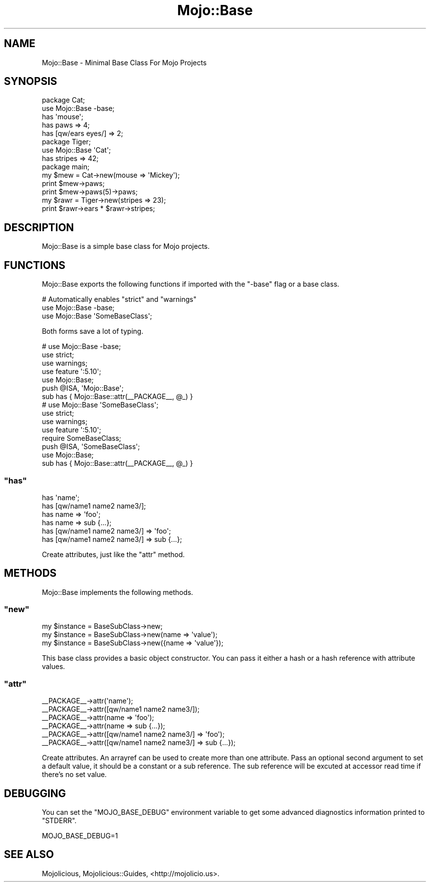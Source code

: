 .\" Automatically generated by Pod::Man 2.22 (Pod::Simple 3.07)
.\"
.\" Standard preamble:
.\" ========================================================================
.de Sp \" Vertical space (when we can't use .PP)
.if t .sp .5v
.if n .sp
..
.de Vb \" Begin verbatim text
.ft CW
.nf
.ne \\$1
..
.de Ve \" End verbatim text
.ft R
.fi
..
.\" Set up some character translations and predefined strings.  \*(-- will
.\" give an unbreakable dash, \*(PI will give pi, \*(L" will give a left
.\" double quote, and \*(R" will give a right double quote.  \*(C+ will
.\" give a nicer C++.  Capital omega is used to do unbreakable dashes and
.\" therefore won't be available.  \*(C` and \*(C' expand to `' in nroff,
.\" nothing in troff, for use with C<>.
.tr \(*W-
.ds C+ C\v'-.1v'\h'-1p'\s-2+\h'-1p'+\s0\v'.1v'\h'-1p'
.ie n \{\
.    ds -- \(*W-
.    ds PI pi
.    if (\n(.H=4u)&(1m=24u) .ds -- \(*W\h'-12u'\(*W\h'-12u'-\" diablo 10 pitch
.    if (\n(.H=4u)&(1m=20u) .ds -- \(*W\h'-12u'\(*W\h'-8u'-\"  diablo 12 pitch
.    ds L" ""
.    ds R" ""
.    ds C` ""
.    ds C' ""
'br\}
.el\{\
.    ds -- \|\(em\|
.    ds PI \(*p
.    ds L" ``
.    ds R" ''
'br\}
.\"
.\" Escape single quotes in literal strings from groff's Unicode transform.
.ie \n(.g .ds Aq \(aq
.el       .ds Aq '
.\"
.\" If the F register is turned on, we'll generate index entries on stderr for
.\" titles (.TH), headers (.SH), subsections (.SS), items (.Ip), and index
.\" entries marked with X<> in POD.  Of course, you'll have to process the
.\" output yourself in some meaningful fashion.
.ie \nF \{\
.    de IX
.    tm Index:\\$1\t\\n%\t"\\$2"
..
.    nr % 0
.    rr F
.\}
.el \{\
.    de IX
..
.\}
.\"
.\" Accent mark definitions (@(#)ms.acc 1.5 88/02/08 SMI; from UCB 4.2).
.\" Fear.  Run.  Save yourself.  No user-serviceable parts.
.    \" fudge factors for nroff and troff
.if n \{\
.    ds #H 0
.    ds #V .8m
.    ds #F .3m
.    ds #[ \f1
.    ds #] \fP
.\}
.if t \{\
.    ds #H ((1u-(\\\\n(.fu%2u))*.13m)
.    ds #V .6m
.    ds #F 0
.    ds #[ \&
.    ds #] \&
.\}
.    \" simple accents for nroff and troff
.if n \{\
.    ds ' \&
.    ds ` \&
.    ds ^ \&
.    ds , \&
.    ds ~ ~
.    ds /
.\}
.if t \{\
.    ds ' \\k:\h'-(\\n(.wu*8/10-\*(#H)'\'\h"|\\n:u"
.    ds ` \\k:\h'-(\\n(.wu*8/10-\*(#H)'\`\h'|\\n:u'
.    ds ^ \\k:\h'-(\\n(.wu*10/11-\*(#H)'^\h'|\\n:u'
.    ds , \\k:\h'-(\\n(.wu*8/10)',\h'|\\n:u'
.    ds ~ \\k:\h'-(\\n(.wu-\*(#H-.1m)'~\h'|\\n:u'
.    ds / \\k:\h'-(\\n(.wu*8/10-\*(#H)'\z\(sl\h'|\\n:u'
.\}
.    \" troff and (daisy-wheel) nroff accents
.ds : \\k:\h'-(\\n(.wu*8/10-\*(#H+.1m+\*(#F)'\v'-\*(#V'\z.\h'.2m+\*(#F'.\h'|\\n:u'\v'\*(#V'
.ds 8 \h'\*(#H'\(*b\h'-\*(#H'
.ds o \\k:\h'-(\\n(.wu+\w'\(de'u-\*(#H)/2u'\v'-.3n'\*(#[\z\(de\v'.3n'\h'|\\n:u'\*(#]
.ds d- \h'\*(#H'\(pd\h'-\w'~'u'\v'-.25m'\f2\(hy\fP\v'.25m'\h'-\*(#H'
.ds D- D\\k:\h'-\w'D'u'\v'-.11m'\z\(hy\v'.11m'\h'|\\n:u'
.ds th \*(#[\v'.3m'\s+1I\s-1\v'-.3m'\h'-(\w'I'u*2/3)'\s-1o\s+1\*(#]
.ds Th \*(#[\s+2I\s-2\h'-\w'I'u*3/5'\v'-.3m'o\v'.3m'\*(#]
.ds ae a\h'-(\w'a'u*4/10)'e
.ds Ae A\h'-(\w'A'u*4/10)'E
.    \" corrections for vroff
.if v .ds ~ \\k:\h'-(\\n(.wu*9/10-\*(#H)'\s-2\u~\d\s+2\h'|\\n:u'
.if v .ds ^ \\k:\h'-(\\n(.wu*10/11-\*(#H)'\v'-.4m'^\v'.4m'\h'|\\n:u'
.    \" for low resolution devices (crt and lpr)
.if \n(.H>23 .if \n(.V>19 \
\{\
.    ds : e
.    ds 8 ss
.    ds o a
.    ds d- d\h'-1'\(ga
.    ds D- D\h'-1'\(hy
.    ds th \o'bp'
.    ds Th \o'LP'
.    ds ae ae
.    ds Ae AE
.\}
.rm #[ #] #H #V #F C
.\" ========================================================================
.\"
.IX Title "Mojo::Base 3pm"
.TH Mojo::Base 3pm "2011-05-10" "perl v5.10.1" "User Contributed Perl Documentation"
.\" For nroff, turn off justification.  Always turn off hyphenation; it makes
.\" way too many mistakes in technical documents.
.if n .ad l
.nh
.SH "NAME"
Mojo::Base \- Minimal Base Class For Mojo Projects
.SH "SYNOPSIS"
.IX Header "SYNOPSIS"
.Vb 2
\&  package Cat;
\&  use Mojo::Base \-base;
\&
\&  has \*(Aqmouse\*(Aq;
\&  has paws => 4;
\&  has [qw/ears eyes/] => 2;
\&
\&  package Tiger;
\&  use Mojo::Base \*(AqCat\*(Aq;
\&
\&  has stripes => 42;
\&
\&  package main;
\&
\&  my $mew = Cat\->new(mouse => \*(AqMickey\*(Aq);
\&  print $mew\->paws;
\&  print $mew\->paws(5)\->paws;
\&
\&  my $rawr = Tiger\->new(stripes => 23);
\&  print $rawr\->ears * $rawr\->stripes;
.Ve
.SH "DESCRIPTION"
.IX Header "DESCRIPTION"
Mojo::Base is a simple base class for Mojo projects.
.SH "FUNCTIONS"
.IX Header "FUNCTIONS"
Mojo::Base exports the following functions if imported with the \f(CW\*(C`\-base\*(C'\fR
flag or a base class.
.PP
.Vb 3
\&  # Automatically enables "strict" and "warnings"
\&  use Mojo::Base \-base;
\&  use Mojo::Base \*(AqSomeBaseClass\*(Aq;
.Ve
.PP
Both forms save a lot of typing.
.PP
.Vb 7
\&  # use Mojo::Base \-base;
\&  use strict;
\&  use warnings;
\&  use feature \*(Aq:5.10\*(Aq;
\&  use Mojo::Base;
\&  push @ISA, \*(AqMojo::Base\*(Aq;
\&  sub has { Mojo::Base::attr(_\|_PACKAGE_\|_, @_) }
\&
\&  # use Mojo::Base \*(AqSomeBaseClass\*(Aq;
\&  use strict;
\&  use warnings;
\&  use feature \*(Aq:5.10\*(Aq;
\&  require SomeBaseClass;
\&  push @ISA, \*(AqSomeBaseClass\*(Aq;
\&  use Mojo::Base;
\&  sub has { Mojo::Base::attr(_\|_PACKAGE_\|_, @_) }
.Ve
.ie n .SS """has"""
.el .SS "\f(CWhas\fP"
.IX Subsection "has"
.Vb 6
\&  has \*(Aqname\*(Aq;
\&  has [qw/name1 name2 name3/];
\&  has name => \*(Aqfoo\*(Aq;
\&  has name => sub {...};
\&  has [qw/name1 name2 name3/] => \*(Aqfoo\*(Aq;
\&  has [qw/name1 name2 name3/] => sub {...};
.Ve
.PP
Create attributes, just like the \f(CW\*(C`attr\*(C'\fR method.
.SH "METHODS"
.IX Header "METHODS"
Mojo::Base implements the following methods.
.ie n .SS """new"""
.el .SS "\f(CWnew\fP"
.IX Subsection "new"
.Vb 3
\&  my $instance = BaseSubClass\->new;
\&  my $instance = BaseSubClass\->new(name => \*(Aqvalue\*(Aq);
\&  my $instance = BaseSubClass\->new({name => \*(Aqvalue\*(Aq});
.Ve
.PP
This base class provides a basic object constructor.
You can pass it either a hash or a hash reference with attribute values.
.ie n .SS """attr"""
.el .SS "\f(CWattr\fP"
.IX Subsection "attr"
.Vb 6
\&  _\|_PACKAGE_\|_\->attr(\*(Aqname\*(Aq);
\&  _\|_PACKAGE_\|_\->attr([qw/name1 name2 name3/]);
\&  _\|_PACKAGE_\|_\->attr(name => \*(Aqfoo\*(Aq);
\&  _\|_PACKAGE_\|_\->attr(name => sub {...});
\&  _\|_PACKAGE_\|_\->attr([qw/name1 name2 name3/] => \*(Aqfoo\*(Aq);
\&  _\|_PACKAGE_\|_\->attr([qw/name1 name2 name3/] => sub {...});
.Ve
.PP
Create attributes.
An arrayref can be used to create more than one attribute.
Pass an optional second argument to set a default value, it should be a
constant or a sub reference.
The sub reference will be excuted at accessor read time if there's no set
value.
.SH "DEBUGGING"
.IX Header "DEBUGGING"
You can set the \f(CW\*(C`MOJO_BASE_DEBUG\*(C'\fR environment variable to get some advanced
diagnostics information printed to \f(CW\*(C`STDERR\*(C'\fR.
.PP
.Vb 1
\&  MOJO_BASE_DEBUG=1
.Ve
.SH "SEE ALSO"
.IX Header "SEE ALSO"
Mojolicious, Mojolicious::Guides, <http://mojolicio.us>.
